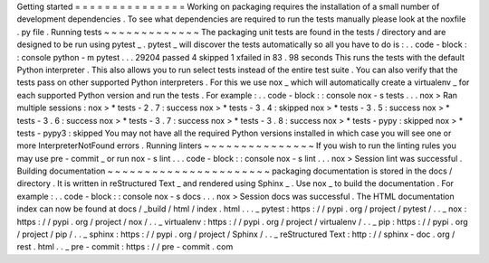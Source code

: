 Getting
started
=
=
=
=
=
=
=
=
=
=
=
=
=
=
=
Working
on
packaging
requires
the
installation
of
a
small
number
of
development
dependencies
.
To
see
what
dependencies
are
required
to
run
the
tests
manually
please
look
at
the
noxfile
.
py
file
.
Running
tests
~
~
~
~
~
~
~
~
~
~
~
~
~
The
packaging
unit
tests
are
found
in
the
tests
/
directory
and
are
designed
to
be
run
using
pytest
_
.
pytest
_
will
discover
the
tests
automatically
so
all
you
have
to
do
is
:
.
.
code
-
block
:
:
console
python
-
m
pytest
.
.
.
29204
passed
4
skipped
1
xfailed
in
83
.
98
seconds
This
runs
the
tests
with
the
default
Python
interpreter
.
This
also
allows
you
to
run
select
tests
instead
of
the
entire
test
suite
.
You
can
also
verify
that
the
tests
pass
on
other
supported
Python
interpreters
.
For
this
we
use
nox
_
which
will
automatically
create
a
virtualenv
_
for
each
supported
Python
version
and
run
the
tests
.
For
example
:
.
.
code
-
block
:
:
console
nox
-
s
tests
.
.
.
nox
>
Ran
multiple
sessions
:
nox
>
*
tests
-
2
.
7
:
success
nox
>
*
tests
-
3
.
4
:
skipped
nox
>
*
tests
-
3
.
5
:
success
nox
>
*
tests
-
3
.
6
:
success
nox
>
*
tests
-
3
.
7
:
success
nox
>
*
tests
-
3
.
8
:
success
nox
>
*
tests
-
pypy
:
skipped
nox
>
*
tests
-
pypy3
:
skipped
You
may
not
have
all
the
required
Python
versions
installed
in
which
case
you
will
see
one
or
more
InterpreterNotFound
errors
.
Running
linters
~
~
~
~
~
~
~
~
~
~
~
~
~
~
~
If
you
wish
to
run
the
linting
rules
you
may
use
pre
-
commit
_
or
run
nox
-
s
lint
.
.
.
code
-
block
:
:
console
nox
-
s
lint
.
.
.
nox
>
Session
lint
was
successful
.
Building
documentation
~
~
~
~
~
~
~
~
~
~
~
~
~
~
~
~
~
~
~
~
~
~
packaging
documentation
is
stored
in
the
docs
/
directory
.
It
is
written
in
reStructured
Text
_
and
rendered
using
Sphinx
_
.
Use
nox
_
to
build
the
documentation
.
For
example
:
.
.
code
-
block
:
:
console
nox
-
s
docs
.
.
.
nox
>
Session
docs
was
successful
.
The
HTML
documentation
index
can
now
be
found
at
docs
/
_build
/
html
/
index
.
html
.
.
.
_
pytest
:
https
:
/
/
pypi
.
org
/
project
/
pytest
/
.
.
_
nox
:
https
:
/
/
pypi
.
org
/
project
/
nox
/
.
.
_
virtualenv
:
https
:
/
/
pypi
.
org
/
project
/
virtualenv
/
.
.
_
pip
:
https
:
/
/
pypi
.
org
/
project
/
pip
/
.
.
_
sphinx
:
https
:
/
/
pypi
.
org
/
project
/
Sphinx
/
.
.
_
reStructured
Text
:
http
:
/
/
sphinx
-
doc
.
org
/
rest
.
html
.
.
_
pre
-
commit
:
https
:
/
/
pre
-
commit
.
com
